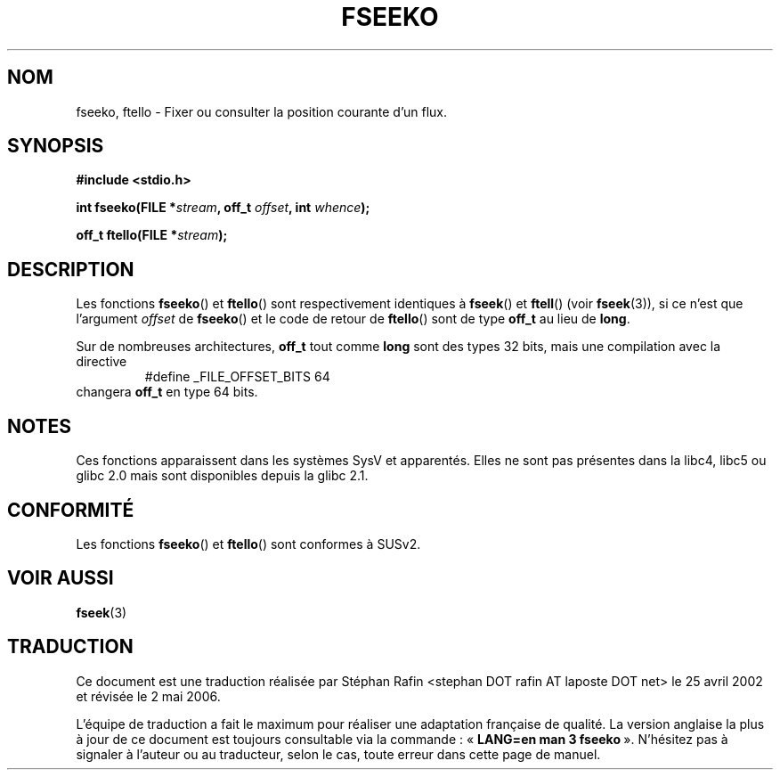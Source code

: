 .\" Copyright 2001 Andries Brouwer <aeb@cwi.nl>.
.\"
.\" Permission is granted to make and distribute verbatim copies of this
.\" manual provided the copyright notice and this permission notice are
.\" preserved on all copies.
.\"
.\" Permission is granted to copy and distribute modified versions of this
.\" manual under the conditions for verbatim copying, provided that the
.\" entire resulting derived work is distributed under the terms of a
.\" permission notice identical to this one
.\"
.\" Since the Linux kernel and libraries are constantly changing, this
.\" manual page may be incorrect or out-of-date.  The author(s) assume no
.\" responsibility for errors or omissions, or for damages resulting from
.\" the use of the information contained herein.  The author(s) may not
.\" have taken the same level of care in the production of this manual,
.\" which is licensed free of charge, as they might when working
.\" professionally.
.\"
.\" Formatted or processed versions of this manual, if unaccompanied by
.\" the source, must acknowledge the copyright and authors of this work.
.\"
.\" Traduction 25/04/2002 par Stéphan Rafin (stephan.rafin@laposte.net)
.\" Màj 21/07/2003 LDP-1.56
.\" Màj 01/05/2006 LDP-1.67.1
.\"
.TH FSEEKO 3 "5 novembre 2001" LDP "Manuel du programmeur Linux"
.SH NOM
fseeko, ftello \- Fixer ou consulter la position courante d'un flux.
.SH SYNOPSIS
.nf
.B #include <stdio.h>
.sp
.BI "int fseeko(FILE *" stream ", off_t " offset ", int " whence );
.sp
.BI "off_t ftello(FILE *" stream );
.BI
.fi
.SH DESCRIPTION
Les fonctions \fBfseeko\fP() et \fBftello\fP() sont respectivement identiques à
\fBfseek\fP() et \fBftell\fP() (voir
.BR fseek (3)),
si ce n'est que l'argument \fIoffset\fP de \fBfseeko\fP()
et le code de retour de \fBftello\fP() sont de type \fBoff_t\fP
au lieu de \fBlong\fP.
.LP
Sur de nombreuses architectures, \fBoff_t\fP tout comme \fBlong\fP sont des types 32\ bits,
mais une compilation avec la directive
.RS
.nf
#define _FILE_OFFSET_BITS 64
.fi
.RE
changera \fBoff_t\fP en type 64 bits.
.SH NOTES
Ces fonctions apparaissent dans les systèmes SysV et apparentés.
Elles ne sont pas présentes dans la libc4, libc5 ou glibc 2.0 mais sont disponibles depuis la glibc 2.1.
.SH "CONFORMITÉ"
Les fonctions
.BR fseeko ()
et
.BR ftello ()
sont conformes à SUSv2.
.SH "VOIR AUSSI"
.BR fseek (3)
.SH TRADUCTION
.PP
Ce document est une traduction réalisée par Stéphan Rafin
<stephan DOT rafin AT laposte DOT net> le 25\ avril\ 2002
et révisée le 2\ mai\ 2006.
.PP
L'équipe de traduction a fait le maximum pour réaliser une adaptation
française de qualité. La version anglaise la plus à jour de ce document est
toujours consultable via la commande\ : «\ \fBLANG=en\ man\ 3\ fseeko\fR\ ».
N'hésitez pas à signaler à l'auteur ou au traducteur, selon le cas, toute
erreur dans cette page de manuel.
